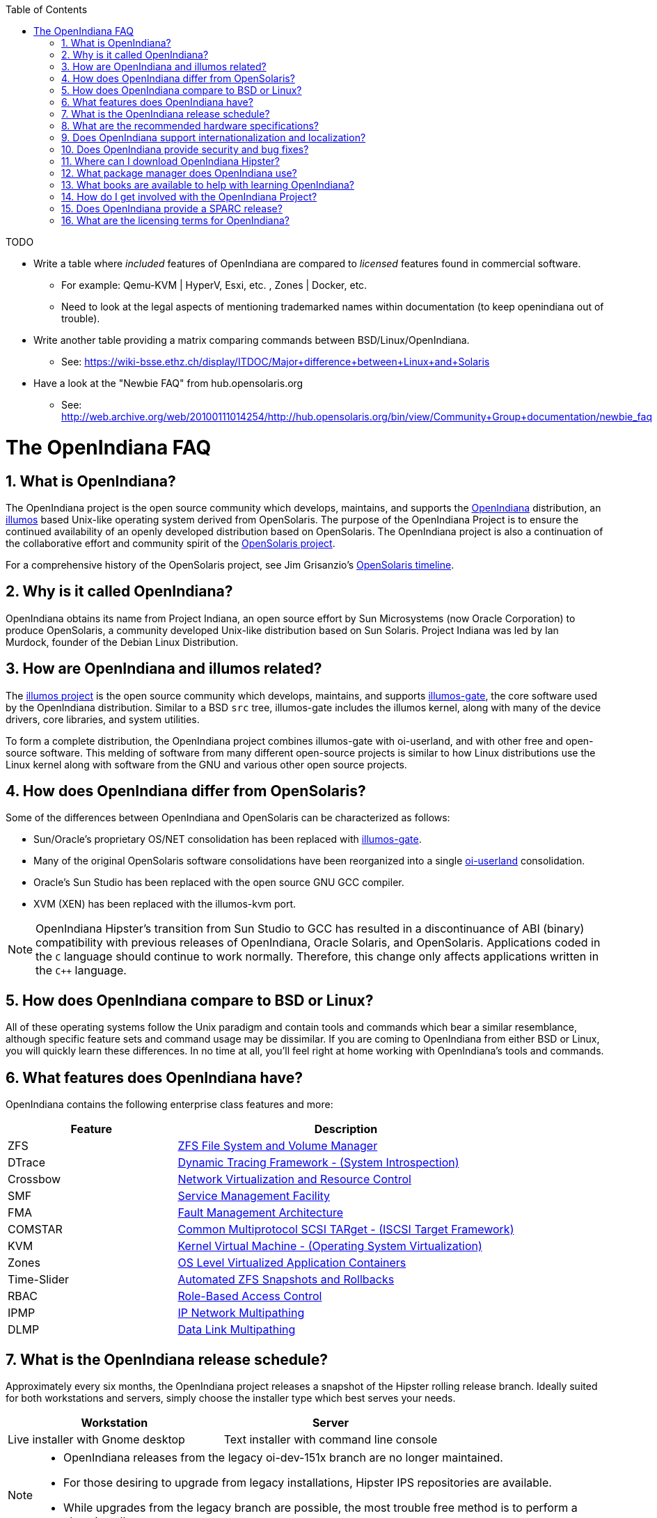 // vim: set syntax=asciidoc:

// Start of document parameters

:icons: font
:sectnums:
:sectanchors:
:toc: left

// End of document parameters

.TODO
- Write a table where _included_ features of OpenIndiana are compared to _licensed_ features found in commercial software.
* For example: Qemu-KVM | HyperV, Esxi, etc. , Zones | Docker, etc.
* Need to look at the legal aspects of mentioning trademarked names within documentation (to keep openindiana out of trouble).
- Write another table providing a matrix comparing commands between BSD/Linux/OpenIndiana.
* See: https://wiki-bsse.ethz.ch/display/ITDOC/Major+difference+between+Linux+and+Solaris
- Have a look at the "Newbie FAQ" from hub.opensolaris.org
* See: http://web.archive.org/web/20100111014254/http://hub.opensolaris.org/bin/view/Community+Group+documentation/newbie_faq


= The OpenIndiana FAQ


== What is OpenIndiana?

The OpenIndiana project is the open source community which develops, maintains, and supports the https://en.wikipedia.org/wiki/OpenIndiana[OpenIndiana] distribution, an https://en.wikipedia.org/wiki/Illumos[illumos] based Unix-like operating system derived from OpenSolaris.
The purpose of the OpenIndiana Project is to ensure the continued availability of an openly developed distribution based on OpenSolaris.
The OpenIndiana project is also a continuation of the collaborative effort and community spirit of the https://en.wikipedia.org/wiki/OpenSolaris[OpenSolaris project].

For a comprehensive history of the OpenSolaris project, see Jim Grisanzio's https://jimgrisanzio.wordpress.com/opensolaris/[OpenSolaris timeline].

== Why is it called OpenIndiana?

OpenIndiana obtains its name from Project Indiana, an open source effort by Sun Microsystems (now Oracle Corporation) to produce OpenSolaris, a community developed Unix-like distribution based on Sun Solaris.
Project Indiana was led by Ian Murdock, founder of the Debian Linux Distribution.


== How are OpenIndiana and illumos related?

The https://illumos.org[illumos project] is the open source community which develops, maintains, and supports  https://github.com/illumos/illumos-gate[illumos-gate], the core software used by the OpenIndiana distribution.
Similar to a BSD `src` tree, illumos-gate includes the illumos kernel, along with many of the device drivers, core libraries, and system utilities.

To form a complete distribution, the OpenIndiana project combines illumos-gate with oi-userland, and with other free and open-source software.
This melding of software from many different open-source projects is similar to how Linux distributions use the Linux kernel along with software from the GNU and various other open source projects. 


== How does OpenIndiana differ from OpenSolaris?

Some of the differences between OpenIndiana and OpenSolaris can be characterized as follows:

- Sun/Oracle's proprietary OS/NET consolidation has been replaced with https://github.com/OpenIndiana/illumos-gate[illumos-gate].
- Many of the original OpenSolaris software consolidations have been reorganized into a single https://github.com/OpenIndiana/oi-userland[oi-userland] consolidation.
- Oracle's Sun Studio has been replaced with the open source GNU GCC compiler.
- XVM (XEN) has been replaced with the illumos-kvm port.

[NOTE]
OpenIndiana Hipster's transition from Sun Studio to GCC has resulted in a discontinuance of ABI (binary) compatibility with previous releases of OpenIndiana, Oracle Solaris, and OpenSolaris.
Applications coded in the `C` language should continue to work normally.
Therefore, this change only affects applications written in the `C++` language.

== How does OpenIndiana compare to BSD or Linux?

All of these operating systems follow the Unix paradigm and contain tools and commands which bear a similar resemblance, although specific feature sets and command usage may be dissimilar.
If you are coming to OpenIndiana from either BSD or Linux, you will quickly learn these differences.
In no time at all, you'll feel right at home working with OpenIndiana's tools and commands.


== What features does OpenIndiana have?

OpenIndiana contains the following enterprise class features and more:

[cols="1,2"]
|===
|Feature |Description

| ZFS
| https://en.wikipedia.org/wiki/ZFS[ZFS File System and Volume Manager]

| DTrace
| https://en.wikipedia.org/wiki/DTrace[Dynamic Tracing Framework - (System Introspection)]

| Crossbow
| https://en.wikipedia.org/wiki/OpenSolaris_Network_Virtualization_and_Resource_Control[Network Virtualization and Resource Control]

| SMF
| http://illumos.org/man/5/smf[Service Management Facility]

| FMA
| http://illumos.org/man/1M/fmd[Fault Management Architecture]

| COMSTAR
| http://illumos.org/man/1m/itadm[Common Multiprotocol SCSI TARget - (ISCSI Target Framework)]

| KVM
| https://en.wikipedia.org/wiki/Kernel-based_Virtual_Machine[Kernel Virtual Machine - (Operating System Virtualization)]

| Zones
| https://en.wikipedia.org/wiki/Solaris_Containers[OS Level Virtualized Application Containers]

| Time-Slider
| http://www.serverwatch.com/tutorials/article.php/3831881/Say-Cheese-OpenSolaris-Time-Slider.htm[Automated ZFS Snapshots and Rollbacks]

| RBAC
| http://www.c0t0d0s0.org/archives/4073-Less-known-Solaris-features-RBAC-and-Privileges-Part-1-Introduction.html[Role-Based Access Control]

| IPMP
| http://www.c0t0d0s0.org/archives/6292-Less-known-Solaris-features-IP-Multipathing-Part-1-Introduction.html[IP Network Multipathing]

| DLMP
| http://www.c0t0d0s0.org/archives/7553-Less-known-Solaris-Features-Data-Link-Multipathing.html[Data Link Multipathing]

|===


== What is the OpenIndiana release schedule?

Approximately every six months, the OpenIndiana project releases a snapshot of the Hipster rolling release branch.
Ideally suited for both workstations and servers, simply choose the installer type which best serves your needs.

|===
| Workstation | Server

| Live installer with Gnome desktop | Text installer with command line console
|===


[NOTE]
====
- OpenIndiana releases from the legacy oi-dev-151x branch are no longer maintained.
- For those desiring to upgrade from legacy installations, Hipster IPS repositories are available.
- While upgrades from the legacy branch are possible, the most trouble free method is to perform a clean install.
====

[CAUTION]
====
Hipster is a rapid development branch where software versions are frequently updated.
While every package is tested to ensure stability, caution is nevertheless warranted when deploying Hipster into mission critical production environments.
====

== What are the recommended hardware specifications?

|===
| CPU | Disk Space | Memory (RAM)

| 64 Bit | 20GB (or more) | 4GB (or more)
|===


== Does OpenIndiana support internationalization and localization?

Yes, when installing OpenIndiana, you may choose from 47 different keyboard layouts and 22 different languages.


== Does OpenIndiana provide security and bug fixes?

Yes, absolutely.
For the actively maintained Hipster rolling release, the OpenIndiana project seeks to ensure all known flaws are quickly mitigated.
For this effort to succeed, we ask our user base to diligently bring security and bugfix concerns to our attention by submitting a ticket with the https://www.illumos.org/projects/openindiana/issues[OpenIndiana Bug Tracker].


== Where can I download OpenIndiana Hipster?


|===
| OpenIndiana Hipster Download Mirrors

| http://dlc.openindiana.org/isos/hipster[Primary Mirror] 
| http://ftp.vim.org/os/openindiana.org/dlc/isos/hipster[Vim.org Alternate Mirror]
|===

If you wish to purchase a ready made DVD or USB drive there is also https://www.osdisc.com/products/solaris/openindiana[OSDISC.COM]


== What package manager does OpenIndiana use?

OpenIndiana uses the network based https://en.wikipedia.org/wiki/Image_Packaging_System[Image Packaging System (IPS)].
For those coming to OpenIndiana from BSD or Linux, the IPS package manager will be an easy transition.
You may also continue to use the legacy `pkgadd/pkgrm` commands.

[NOTE]
The OpenIndiana distribution provides a basic set of packages, along with some extras.
There are also 3rd party repositories which provide additional packages.
If you wish to contribute by helping to expand package availability, please read further down about how to get involved with the OpenIndiana project.

The following IPS repositories are available:

[cols="1,2,2"]
|===
| Repository Name | Repository URL | Description

| openindiana.org
| http://pkg.openindiana.org/hipster
| Hipster primary package repository

| hipster-encumbered
| http://pkg.openindiana.org/hipster-encumbered
| Hipster encumbered license packages

| localhostoih
| http://sfe.opencsw.org/localhostoih
| 3rd party http://sfe.opencsw.org[Spec Files Extra (SFE)] packages
|===

[NOTE]
====
To add a new publisher: `pkg set-publisher -g repository_url repository_name`

To change an existing publisher: `pkg set-publisher -G http://pkg.openindiana.org/hipster-2015 -g http://pkg.openindiana.org/hipster openindiana.org`

For further information consult the http://www.linuxtopia.org/online_books/opensolaris_2008/IMGPACKAGESYS/html/docinfo.html[OpenSolaris Image Packaging System Guide] as well as the pkg(1) man page included with OpenIndiana Hipster.
====

== What books are available to help with learning OpenIndiana?

There are several resources which will assist you with learning to use OpenIndiana.
While somewhat dated now, these resources are largely still relevant.

- http://www.bookfinder.com/search/?keywords=1430218916&new=&used=&ebooks=&classic=&lang=en&st=sh&ac=qr&submit=[Pro OpenSolaris]
* A gentle and well written introduction to OpenSolaris. It weighs in at 250 pages.

- http://www.bookfinder.com/search/?keywords=0470385480&new=&used=&ebooks=&classic=&lang=en&st=sh&ac=qr&submit=[OpenSolaris Bible]
* A much larger and more comprehensive reference book of nearly 1000 Pages.

- https://illumos.org/books/[The illumos bookshelf]
* Updated for illumos, the illumos bookshelf consists of several original OpenSolaris advanced administration and development titles.

- http://www.linuxtopia.org/online_books/opensolaris_2008/index.html[OpenSolaris 2008 Docs]
* Originally released by the OpenSolaris project, this collection consists of over 40 titles ranging from development to systems administration.

[NOTE]
In late 2009, the OpenSolaris project released a newer version of the OpenSolaris book collection.
An effort currently exists within the OpenIndiana community to revise and condense these titles into a more streamlined collection which more closely follows the development state of OpenIndiana Hipster.
The documentation team is also working to produce an updated OpenIndiana handbook as well as task based tutorials.
If you wish to participate in this effort, please indicate your interest via the IRC channels or the mailing lists. 


== How do I get involved with the OpenIndiana Project?

As a community supported open source software project, the success and future of OpenIndiana depends entirely on you.
While the most important thing is to download and begin using OpenIndiana, there are many different ways to contribute.
Tell your friends and coworkers about OpenIndiana as well, and don't forget to report all issues to our bug tracker.

Below is a list of OpenIndiana community resources you may find helpful:

|===
| Resource | URL

| User Support IRC channel
| irc://irc.freenode.net/openindiana[#openindiana on irc.freenode.net]

| Development IRC channel
| irc://irc.freenode.net/oi-dev[#oi-dev on irc.freenode.net]

| Documentation IRC channel
| irc://irc.freenode.net/oi-documentation[#oi-documentation on irc.freenode.net]

| OpenIndiana Mailing Lists
| http://openindiana.org/mailman

| OpenIndiana Wiki
| http://wiki.openindiana.org

| OpenIndiana Bug Tracker
| http://www.illumos.org/projects/openindiana/issues
|===

Here are just some of the many ways you may contribute:

- Artwork
- Development
- Documentation - Handbook, Tutorials, News articles, etc.
- Evangelism - blogging about OpenIndiana, attending conferences, etc.
- Packaging - oi-userland, 3rd party packaging (SFE, etc.)
- Release engineering
- Translation
- Utilities maintenance
- Website Maintenance

Just ask on the IRC channels or mailing lists about how you may contribute.

For additional details, including links to our GitHub source repositories, please see: http://www.openindiana.org/community/getting-involved


== Does OpenIndiana provide a SPARC release?

OpenIndiana Hipster is not currently available for the SPARC platform.

In regards to the creation of a SPARC port of OpenIndiana Hipster, there have been periodic discussions on the http://openindiana.org/mailman/listinfo[OpenIndiana mailing lists].
If you would like to see SPARC become a supported platform, please help us by joining the http://www.openindiana.org/community/getting-involved[OpenIndiana community].

.Historical SPARC releases
In 2009, the OpenSolaris project released an http://dlc.openindiana.org/isos/opensolaris[OpenSolaris text install ISO], and much more recently, there was work done by Adam Glasgall who produced an http://neutron-star.mit.edu/OpenIndiana_Text_SPARC.iso[unofficial SPARC text install ISO] based on oi-dev-151-a8. 

.illumos distributions with SPARC releases
The following illumos based distributions are known to support the SPARC platform:

- http://www.dilos.org/download[Dilos]
- http://opensxce.org[OpenSCXE]
- http://www.tribblix.org/download.html[Tribblix]

.Commercial distributions with SPARC releases
For production use on modern SPARC hardware, there is also commercial https://www.oracle.com/solaris/solaris11/index.html[Oracle Solaris].


== What are the licensing terms for OpenIndiana?

OpenIndiana is composed of software from multiple different sources, each with its own licensing terms. 

Here is a list of the most commonly used licenses:

- https://opensource.org/licenses/CDDL-1.0[Common Development and Distribution License (CDDL-1.0)]
- http://illumos.org/license/PDL[PUBLIC DOCUMENTATION LICENSE (PDL), Version 1.01]
- https://opensource.org/licenses/MIT[The MIT License (MIT)]
- https://opensource.org/licenses/BSD-2-Clause[The BSD 2-Clause License]
- http://www.gnu.org/licenses/licenses.en.html[GNU licenses]
